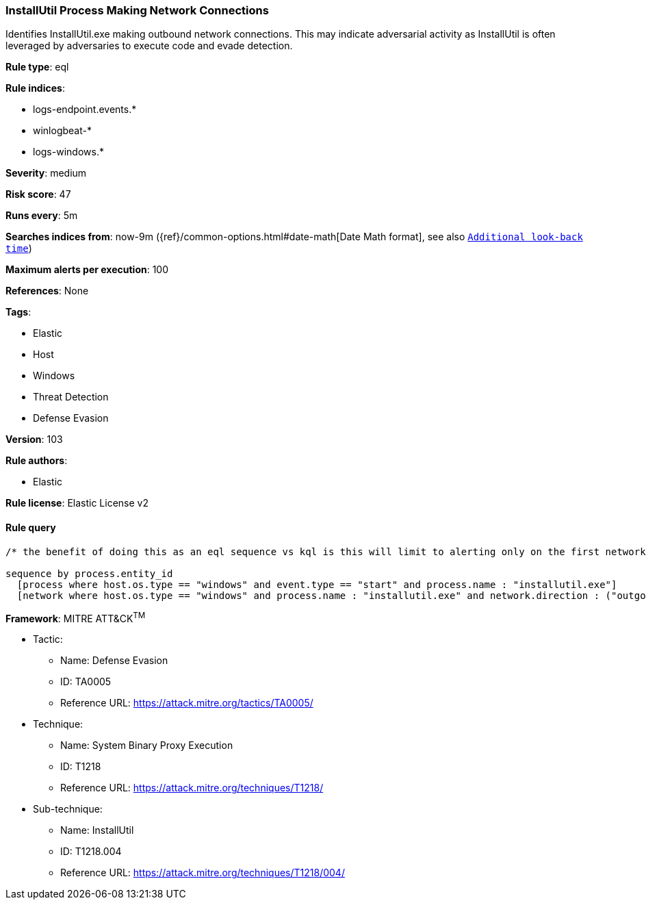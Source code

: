 [[prebuilt-rule-8-6-2-installutil-process-making-network-connections]]
=== InstallUtil Process Making Network Connections

Identifies InstallUtil.exe making outbound network connections. This may indicate adversarial activity as InstallUtil is often leveraged by adversaries to execute code and evade detection.

*Rule type*: eql

*Rule indices*: 

* logs-endpoint.events.*
* winlogbeat-*
* logs-windows.*

*Severity*: medium

*Risk score*: 47

*Runs every*: 5m

*Searches indices from*: now-9m ({ref}/common-options.html#date-math[Date Math format], see also <<rule-schedule, `Additional look-back time`>>)

*Maximum alerts per execution*: 100

*References*: None

*Tags*: 

* Elastic
* Host
* Windows
* Threat Detection
* Defense Evasion

*Version*: 103

*Rule authors*: 

* Elastic

*Rule license*: Elastic License v2


==== Rule query


[source, js]
----------------------------------
/* the benefit of doing this as an eql sequence vs kql is this will limit to alerting only on the first network connection */

sequence by process.entity_id
  [process where host.os.type == "windows" and event.type == "start" and process.name : "installutil.exe"]
  [network where host.os.type == "windows" and process.name : "installutil.exe" and network.direction : ("outgoing", "egress")]

----------------------------------

*Framework*: MITRE ATT&CK^TM^

* Tactic:
** Name: Defense Evasion
** ID: TA0005
** Reference URL: https://attack.mitre.org/tactics/TA0005/
* Technique:
** Name: System Binary Proxy Execution
** ID: T1218
** Reference URL: https://attack.mitre.org/techniques/T1218/
* Sub-technique:
** Name: InstallUtil
** ID: T1218.004
** Reference URL: https://attack.mitre.org/techniques/T1218/004/
